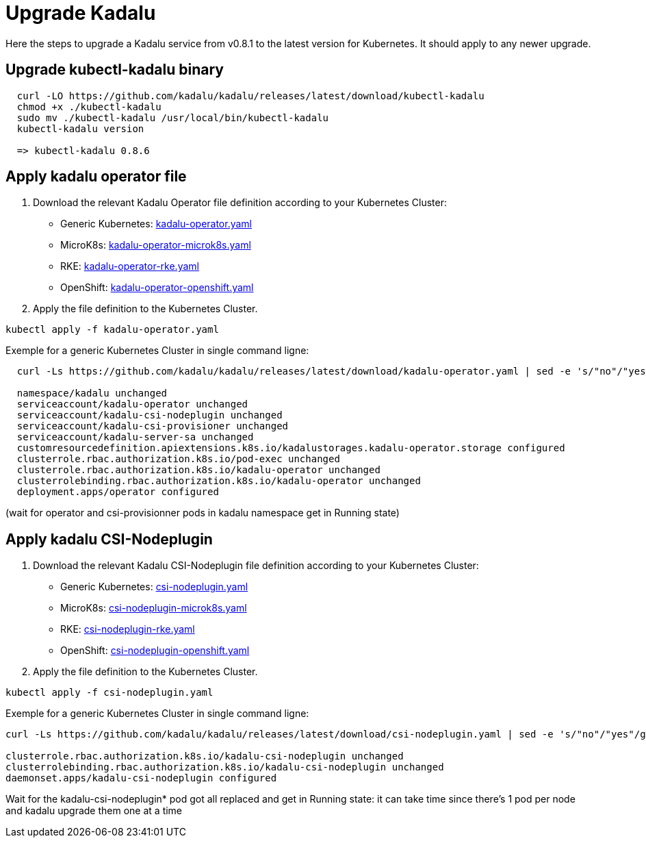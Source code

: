 
= Upgrade Kadalu

Here the steps to upgrade a Kadalu service from v0.8.1 to the latest version for Kubernetes.
It should apply to any newer upgrade.

== Upgrade kubectl-kadalu binary

[source,console]
----
  curl -LO https://github.com/kadalu/kadalu/releases/latest/download/kubectl-kadalu
  chmod +x ./kubectl-kadalu
  sudo mv ./kubectl-kadalu /usr/local/bin/kubectl-kadalu
  kubectl-kadalu version

  => kubectl-kadalu 0.8.6
----

== Apply kadalu operator file

1. Download the relevant Kadalu Operator file definition according to your Kubernetes Cluster:
 - Generic Kubernetes: https://github.com/kadalu/kadalu/releases/latest/download/kadalu-operator.yaml[kadalu-operator.yaml]
 - MicroK8s: https://github.com/kadalu/kadalu/releases/latest/download/kadalu-operator-microk8s.yaml[kadalu-operator-microk8s.yaml]
 - RKE: https://github.com/kadalu/kadalu/releases/latest/download/kadalu-operator-rke.yaml[kadalu-operator-rke.yaml]
 - OpenShift: https://github.com/kadalu/kadalu/releases/latest/download/kadalu-operator-openshift.yaml[kadalu-operator-openshift.yaml]
2. Apply the file definition to the Kubernetes Cluster.

[source,console]
----
kubectl apply -f kadalu-operator.yaml
----

Exemple for a generic Kubernetes Cluster in single command ligne:

[source,console]
----
  curl -Ls https://github.com/kadalu/kadalu/releases/latest/download/kadalu-operator.yaml | sed -e 's/"no"/"yes"/g' | kubectl apply -f -
  
  namespace/kadalu unchanged
  serviceaccount/kadalu-operator unchanged
  serviceaccount/kadalu-csi-nodeplugin unchanged
  serviceaccount/kadalu-csi-provisioner unchanged
  serviceaccount/kadalu-server-sa unchanged
  customresourcedefinition.apiextensions.k8s.io/kadalustorages.kadalu-operator.storage configured
  clusterrole.rbac.authorization.k8s.io/pod-exec unchanged
  clusterrole.rbac.authorization.k8s.io/kadalu-operator unchanged
  clusterrolebinding.rbac.authorization.k8s.io/kadalu-operator unchanged
  deployment.apps/operator configured
----

(wait for operator and csi-provisionner pods in kadalu namespace get in Running state)

== Apply kadalu CSI-Nodeplugin

1. Download the relevant Kadalu CSI-Nodeplugin file definition according to your Kubernetes Cluster:
 - Generic Kubernetes: https://github.com/kadalu/kadalu/releases/download/latest/csi-nodeplugin.yaml[csi-nodeplugin.yaml]
 - MicroK8s: https://github.com/kadalu/kadalu/releases/download/latest/csi-nodeplugin-microk8s.yaml[csi-nodeplugin-microk8s.yaml]
 - RKE: https://github.com/kadalu/kadalu/releases/download/latest/csi-nodeplugin-rke.yaml[csi-nodeplugin-rke.yaml]
 - OpenShift: https://github.com/kadalu/kadalu/releases/download/latest/csi-nodeplugin-openshift.yaml[csi-nodeplugin-openshift.yaml]
2. Apply the file definition to the Kubernetes Cluster.

[source,console]
----
kubectl apply -f csi-nodeplugin.yaml
----

Exemple for a generic Kubernetes Cluster in single command ligne:

[source,console]
----
curl -Ls https://github.com/kadalu/kadalu/releases/latest/download/csi-nodeplugin.yaml | sed -e 's/"no"/"yes"/g' | kubectl apply -f -

clusterrole.rbac.authorization.k8s.io/kadalu-csi-nodeplugin unchanged
clusterrolebinding.rbac.authorization.k8s.io/kadalu-csi-nodeplugin unchanged
daemonset.apps/kadalu-csi-nodeplugin configured
----

Wait for the kadalu-csi-nodeplugin* pod got all replaced and get in Running state: it can take time since there's 1 pod per node and kadalu upgrade them one at a time
